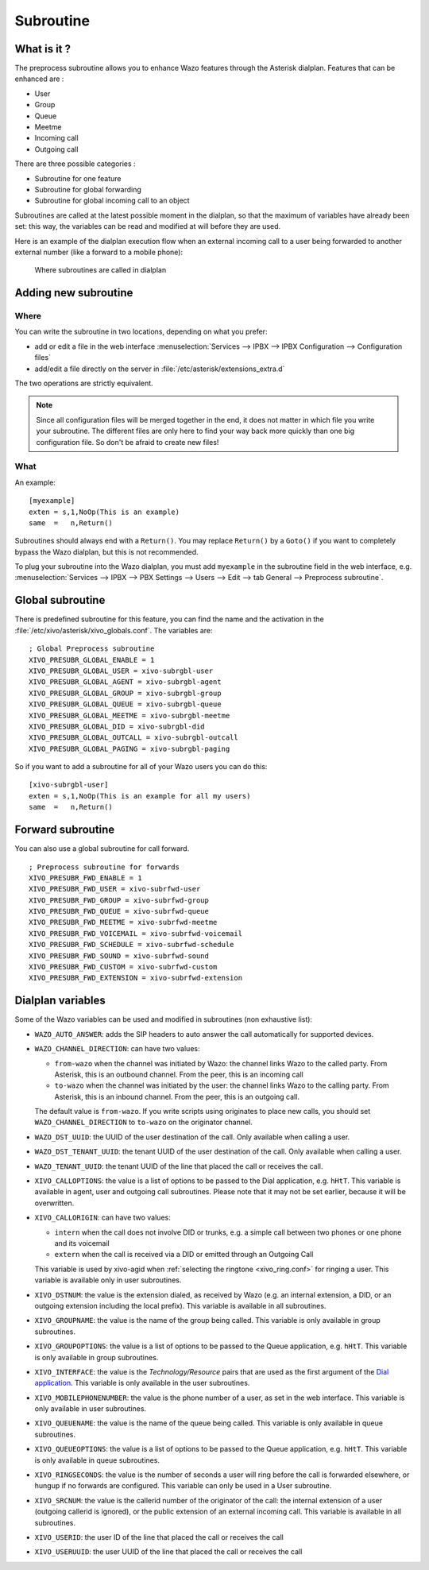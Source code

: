 .. _subroutine:

**********
Subroutine
**********

What is it ?
============

The preprocess subroutine allows you to enhance Wazo features through the Asterisk dialplan. Features that can be enhanced are :

* User
* Group
* Queue
* Meetme
* Incoming call
* Outgoing call

There are three possible categories :

* Subroutine for one feature
* Subroutine for global forwarding
* Subroutine for global incoming call to an object

Subroutines are called at the latest possible moment in the dialplan, so that the maximum of variables have already been set: this way, the variables can be read and modified at will before they are used.

Here is an example of the dialplan execution flow when an external incoming call to a user being
forwarded to another external number (like a forward to a mobile phone):

.. figure:: images/subroutines.png
   :scale: 50%

   Where subroutines are called in dialplan


Adding new subroutine
=====================

Where
-----

You can write the subroutine in two locations, depending on what you prefer:

* add or edit a file in the web interface :menuselection:`Services --> IPBX --> IPBX Configuration --> Configuration files`
* add/edit a file directly on the server in :file:`/etc/asterisk/extensions_extra.d`

The two operations are strictly equivalent.

.. note:: Since all configuration files will be merged together in the end, it does not matter in which file you write your subroutine. The different files are only here to find your way back more quickly than one big configuration file. So don't be afraid to create new files!

What
----

An example::

   [myexample]
   exten = s,1,NoOp(This is an example)
   same  =   n,Return()

Subroutines should always end with a ``Return()``. You may replace ``Return()`` by a ``Goto()`` if
you want to completely bypass the Wazo dialplan, but this is not recommended.

To plug your subroutine into the Wazo dialplan, you must add ``myexample`` in the subroutine field
in the web interface, e.g. :menuselection:`Services --> IPBX --> PBX Settings --> Users --> Edit --> tab General --> Preprocess subroutine`.


Global subroutine
=================

There is predefined subroutine for this feature, you can find the name and the activation in the :file:`/etc/xivo/asterisk/xivo_globals.conf`.
The variables are::

   ; Global Preprocess subroutine
   XIVO_PRESUBR_GLOBAL_ENABLE = 1
   XIVO_PRESUBR_GLOBAL_USER = xivo-subrgbl-user
   XIVO_PRESUBR_GLOBAL_AGENT = xivo-subrgbl-agent
   XIVO_PRESUBR_GLOBAL_GROUP = xivo-subrgbl-group
   XIVO_PRESUBR_GLOBAL_QUEUE = xivo-subrgbl-queue
   XIVO_PRESUBR_GLOBAL_MEETME = xivo-subrgbl-meetme
   XIVO_PRESUBR_GLOBAL_DID = xivo-subrgbl-did
   XIVO_PRESUBR_GLOBAL_OUTCALL = xivo-subrgbl-outcall
   XIVO_PRESUBR_GLOBAL_PAGING = xivo-subrgbl-paging

So if you want to add a subroutine for all of your Wazo users you can do this::

   [xivo-subrgbl-user]
   exten = s,1,NoOp(This is an example for all my users)
   same  =   n,Return()


Forward subroutine
==================

You can also use a global subroutine for call forward.

::

   ; Preprocess subroutine for forwards
   XIVO_PRESUBR_FWD_ENABLE = 1
   XIVO_PRESUBR_FWD_USER = xivo-subrfwd-user
   XIVO_PRESUBR_FWD_GROUP = xivo-subrfwd-group
   XIVO_PRESUBR_FWD_QUEUE = xivo-subrfwd-queue
   XIVO_PRESUBR_FWD_MEETME = xivo-subrfwd-meetme
   XIVO_PRESUBR_FWD_VOICEMAIL = xivo-subrfwd-voicemail
   XIVO_PRESUBR_FWD_SCHEDULE = xivo-subrfwd-schedule
   XIVO_PRESUBR_FWD_SOUND = xivo-subrfwd-sound
   XIVO_PRESUBR_FWD_CUSTOM = xivo-subrfwd-custom
   XIVO_PRESUBR_FWD_EXTENSION = xivo-subrfwd-extension


Dialplan variables
==================

Some of the Wazo variables can be used and modified in subroutines (non exhaustive list):

* ``WAZO_AUTO_ANSWER``: adds the SIP headers to auto answer the call automatically for supported devices.

* ``WAZO_CHANNEL_DIRECTION``: can have two values:

  * ``from-wazo`` when the channel was initiated by Wazo: the channel links Wazo to the called party. From Asterisk, this is an outbound channel. From the peer, this is an incoming call
  * ``to-wazo`` when the channel was initiated by the user: the channel links Wazo to the calling party. From Asterisk, this is an inbound channel. From the peer, this is an outgoing call.

  The default value is ``from-wazo``. If you write scripts using originates to place new calls, you
  should set ``WAZO_CHANNEL_DIRECTION`` to ``to-wazo`` on the originator channel.

* ``WAZO_DST_UUID``: the UUID of the user destination of the call. Only available when calling a user.

* ``WAZO_DST_TENANT_UUID``: the tenant UUID of the user destination of the call. Only available when calling a user.

* ``WAZO_TENANT_UUID``: the tenant UUID of the line that placed the call or receives the call.

* ``XIVO_CALLOPTIONS``: the value is a list of options to be passed to the Dial application, e.g.
  ``hHtT``. This variable is available in agent, user and outgoing call subroutines. Please note
  that it may not be set earlier, because it will be overwritten.

* ``XIVO_CALLORIGIN``: can have two values:

  * ``intern`` when the call does not involve DID or trunks, e.g. a simple call between two phones
    or one phone and its voicemail
  * ``extern`` when the call is received via a DID or emitted through an Outgoing Call

  This variable is used by xivo-agid when :ref:`selecting the ringtone <xivo_ring.conf>` for ringing
  a user. This variable is available only in user subroutines.

* ``XIVO_DSTNUM``: the value is the extension dialed, as received by Wazo (e.g. an internal
  extension, a DID, or an outgoing extension including the local prefix). This
  variable is available in all subroutines.

* ``XIVO_GROUPNAME``: the value is the name of the group being called. This variable is only
  available in group subroutines.

* ``XIVO_GROUPOPTIONS``: the value is a list of options to be passed to the Queue application, e.g.
  ``hHtT``. This variable is only available in group subroutines.

* ``XIVO_INTERFACE``: the value is the `Technology/Resource` pairs that are used as the first
  argument of the `Dial application <https://wiki.asterisk.org/wiki/display/AST/Asterisk+13+Application_Dial>`_.
  This variable is only available in the user subroutines.

* ``XIVO_MOBILEPHONENUMBER``: the value is the phone number of a user, as set in the web interface.
  This variable is only available in user subroutines.

* ``XIVO_QUEUENAME``: the value is the name of the queue being called. This variable is only
  available in queue subroutines.

* ``XIVO_QUEUEOPTIONS``: the value is a list of options to be passed to the Queue application, e.g.
  ``hHtT``. This variable is only available in queue subroutines.

* ``XIVO_RINGSECONDS``: the value is the number of seconds a user will ring before the call is
  forwarded elsewhere, or hungup if no forwards are configured. This variable can only be used in a
  User subroutine.

* ``XIVO_SRCNUM``: the value is the callerid number of the originator of the call: the internal
  extension of a user (outgoing callerid is ignored), or the public extension of an external
  incoming call. This variable is available in all subroutines.

* ``XIVO_USERID``: the user ID of the line that placed the call or receives the call

* ``XIVO_USERUUID``: the user UUID of the line that placed the call or receives the call
